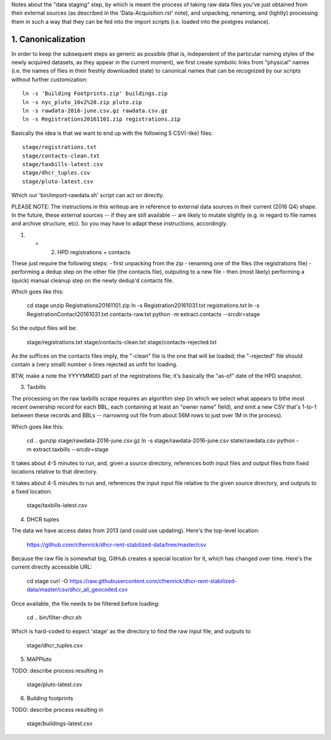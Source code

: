 
Notes about the "data staging" step, by which is meant the process of taking raw data files you've just obtained from their external sources (as described in the 'Data-Acquisition.rst' note), and unpacking, renaming, and (lightly) processing them in such a way that they can be fed into the import scripts (i.e. loaded into the postgres instance). 


1. Canonicalization
===================

In order to keep the subsequent steps as generic as possible (that is, independent of the particular naming styles of the newly acquired datasets, as they appear in the current moment), we first create symbolic links from "physical" names (i.e. the names of files in their freshly downloaded state) to canonical names that can be recognized by our scripts without further customization:: 

  ln -s 'Building Footprints.zip' buildings.zip
  ln -s nyc_pluto_16v2%20.zip pluto.zip
  ln -s rawdata-2016-june.csv.gz rawdata.csv.gz
  ln -s Registrations20161101.zip registrations.zip

Basically the idea is that we want to end up with the following 5 CSV(-like) files::

    stage/registrations.txt
    stage/contacts-clean.txt
    stage/taxbills-latest.csv
    stage/dhcr_tuples.csv
    stage/pluto-latest.csv

Which our 'bin/import-rawdata.sh' script can act on directly.

PLEASE NOTE: The instructions in this writeup are in reference to external data sources in their current (2016 Q4) shape.  In the future, these external sources -- if they are still available -- are likely to mutate slightly (e.g. in regard to file names and archive structure, etc).  So you may have to adapt these instructions, accordingly. 


(1) + (2) HPD registrations + contacts

These just require the following steps: 
- first unpacking from the zip
- renaming one of the files (the registrations file)
- performing a dedup step on the other file (the contacts file), outputing to a new file
- then (most likely) performing a (quick) manual cleanup step on the newly dedup'd contacts file. 

Which goes like this:

    cd stage
    unzip Registrations20161101.zip
    ln -s Registration20161031.txt registrations.txt
    ln -s RegistrationContact20161031.txt contacts-raw.txt
    python -m extract.contacts --srcdir=stage

So the output files will be:

    stage/registrations.txt
    stage/contacts-clean.txt
    stage/contacts-rejected.txt

As the suffices on the contacts files imply, the "-clean" file is the one that will be loaded; the "-rejected" file should contain a (very small) number o lines rejected as unfit for loading.

BTW, make a note the YYYYMMDD part of the registrations file; it's basically the "as-of" date of the HPD snapshot.



(3) Taxbills

The processing on the raw taxbills scrape requires an algorithm step (in which we select 
what appears to bthe most recent ownership record for each BBL, each containing at least 
an "owner name" field), and emit a new CSV that's 1-to-1 between these records 
and BBLs  -- narrowing out file from about 56M rows to just over 1M in the process).

Which goes like this:

    cd ..
    gunzip stage/rawdata-2016-june.csv.gz
    ln -s stage/rawdata-2016-june.csv state/rawdata.csv
    python -m extract.taxbills --srcdir=stage

It takes about 4-5 minutes to run, and, given a source directory, references both
input files and output files from fixed locations relative to that directory. 

It takes about 4-5 minutes to run and, references the input input file relative 
to the given source directory, and outputs to a fixed location:

    stage/taxbills-latest.csv


(4) DHCR tuples

The data we have access dates from 2013 (and could use updating).  Here's the top-level location: 

    https://github.com/clhenrick/dhcr-rent-stabilized-data/tree/master/csv

Because the raw file is somewhat big, GitHub creates a special location for it, which has changed over time.  Here's the current directly accessible URL:

    cd stage
    curl -O https://raw.githubusercontent.com/clhenrick/dhcr-rent-stabilized-data/master/csv/dhcr_all_geocoded.csv

Once available, the file needs to be filtered before loading:

    cd ..
    bin/filter-dhcr.sh

Which is hard-coded to expect 'stage' as the directory to find the raw input file,
and outputs to

    stage/dhcr_tuples.csv


(5) MAPPluto

TODO: describe process resulting in

    stage/pluto-latest.csv


(6) Building footprints

TODO: describe process resulting in

    stage/buildings-latest.csv

